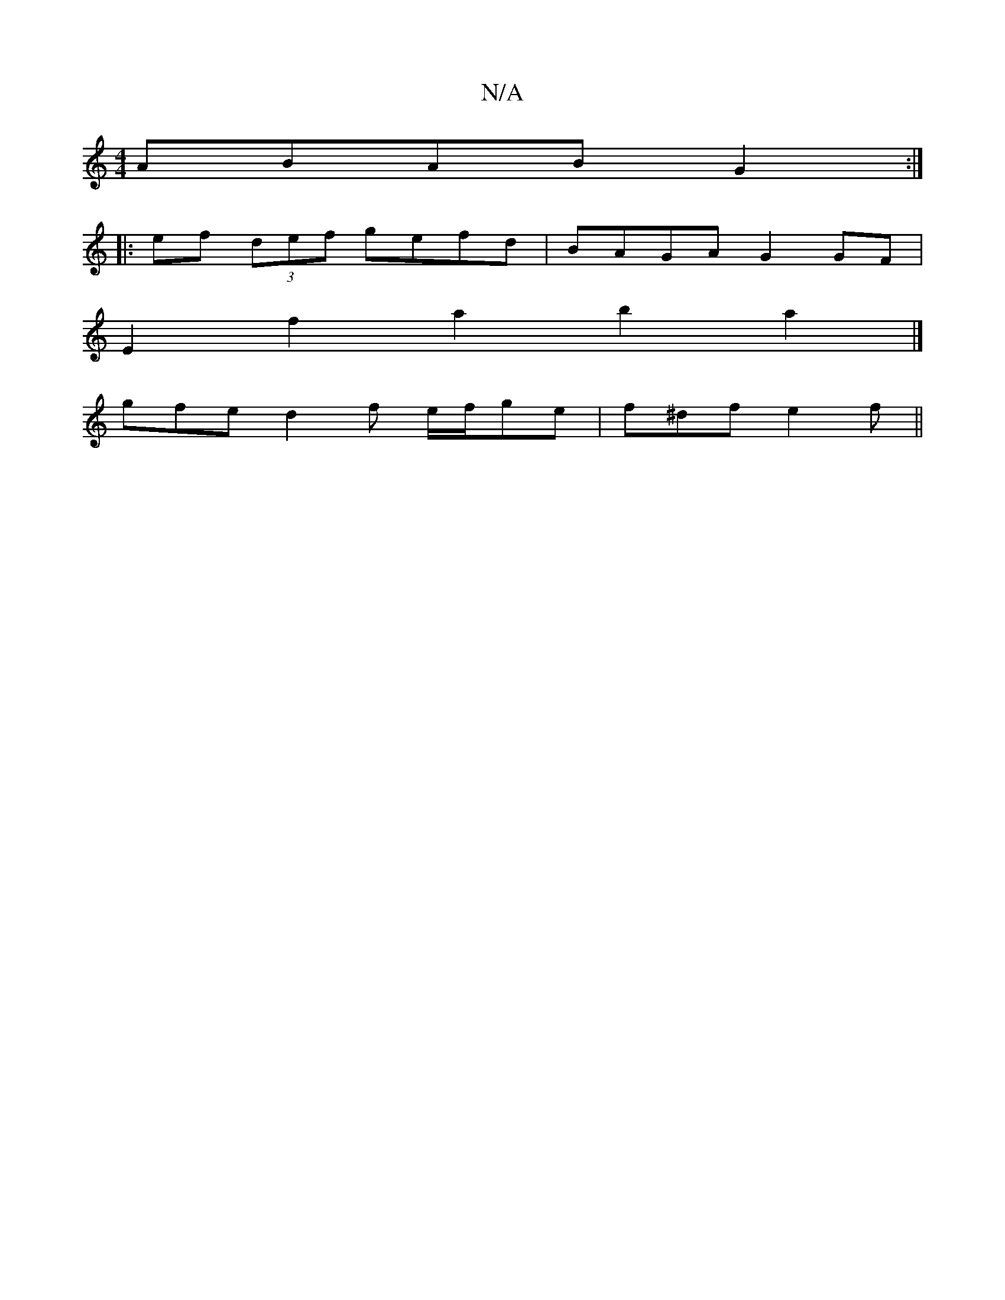 X:1
T:N/A
M:4/4
R:N/A
K:Cmajor
ABAB G2:|
|:ef (3def gefd | BAGA G2 GF |
E2 f2 a2 b2a2 |]
gfe d2 f e/f/ge | f^df e2f ||

|: "A""A"ag gfec |"A"(3efe dc B3 A | "Gm" g2fe d4 :|

e2 f/2e/2f g2 d2|d6 | e4 d2 | g2 e4 :|2 c2 G2 F2 G3 A/B/ 
